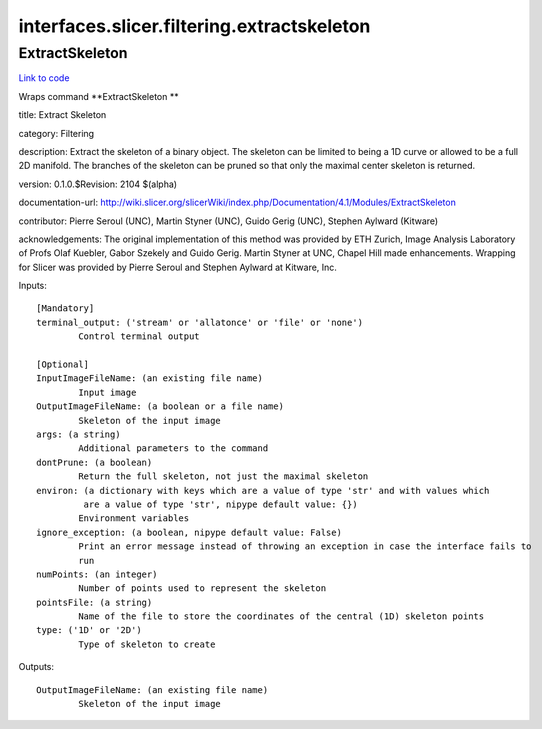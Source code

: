 .. AUTO-GENERATED FILE -- DO NOT EDIT!

interfaces.slicer.filtering.extractskeleton
===========================================


.. _nipype.interfaces.slicer.filtering.extractskeleton.ExtractSkeleton:


.. index:: ExtractSkeleton

ExtractSkeleton
---------------

`Link to code <http://github.com/nipy/nipype/tree/9595f272aa4086ea28f7534a8bd05690f60bf6b8/nipype/interfaces/slicer/filtering/extractskeleton.py#L22>`__

Wraps command **ExtractSkeleton **

title: Extract Skeleton

category: Filtering

description: Extract the skeleton of a binary object.  The skeleton can be limited to being a 1D curve or allowed to be a full 2D manifold.  The branches of the skeleton can be pruned so that only the maximal center skeleton is returned.

version: 0.1.0.$Revision: 2104 $(alpha)

documentation-url: http://wiki.slicer.org/slicerWiki/index.php/Documentation/4.1/Modules/ExtractSkeleton

contributor: Pierre Seroul (UNC), Martin Styner (UNC), Guido Gerig (UNC), Stephen Aylward (Kitware)

acknowledgements: The original implementation of this method was provided by ETH Zurich, Image Analysis Laboratory of Profs Olaf Kuebler, Gabor Szekely and Guido Gerig.  Martin Styner at UNC, Chapel Hill made enhancements.  Wrapping for Slicer was provided by Pierre Seroul and Stephen Aylward at Kitware, Inc.

Inputs::

        [Mandatory]
        terminal_output: ('stream' or 'allatonce' or 'file' or 'none')
                Control terminal output

        [Optional]
        InputImageFileName: (an existing file name)
                Input image
        OutputImageFileName: (a boolean or a file name)
                Skeleton of the input image
        args: (a string)
                Additional parameters to the command
        dontPrune: (a boolean)
                Return the full skeleton, not just the maximal skeleton
        environ: (a dictionary with keys which are a value of type 'str' and with values which
                 are a value of type 'str', nipype default value: {})
                Environment variables
        ignore_exception: (a boolean, nipype default value: False)
                Print an error message instead of throwing an exception in case the interface fails to
                run
        numPoints: (an integer)
                Number of points used to represent the skeleton
        pointsFile: (a string)
                Name of the file to store the coordinates of the central (1D) skeleton points
        type: ('1D' or '2D')
                Type of skeleton to create

Outputs::

        OutputImageFileName: (an existing file name)
                Skeleton of the input image
